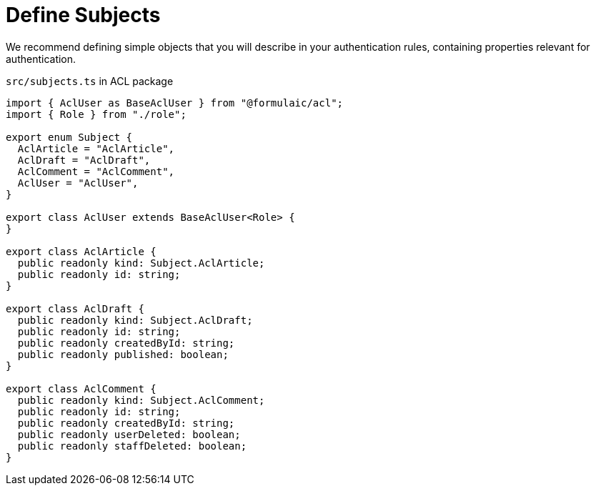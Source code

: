 = Define Subjects

We recommend defining simple objects that you will describe in your authentication rules,
containing properties relevant for authentication.

.`src/subjects.ts` in ACL package
[source,ts]
----
import { AclUser as BaseAclUser } from "@formulaic/acl";
import { Role } from "./role";

export enum Subject {
  AclArticle = "AclArticle",
  AclDraft = "AclDraft",
  AclComment = "AclComment",
  AclUser = "AclUser",
}

export class AclUser extends BaseAclUser<Role> {
}

export class AclArticle {
  public readonly kind: Subject.AclArticle;
  public readonly id: string;
}

export class AclDraft {
  public readonly kind: Subject.AclDraft;
  public readonly id: string;
  public readonly createdById: string;
  public readonly published: boolean;
}

export class AclComment {
  public readonly kind: Subject.AclComment;
  public readonly id: string;
  public readonly createdById: string;
  public readonly userDeleted: boolean;
  public readonly staffDeleted: boolean;
}
----
